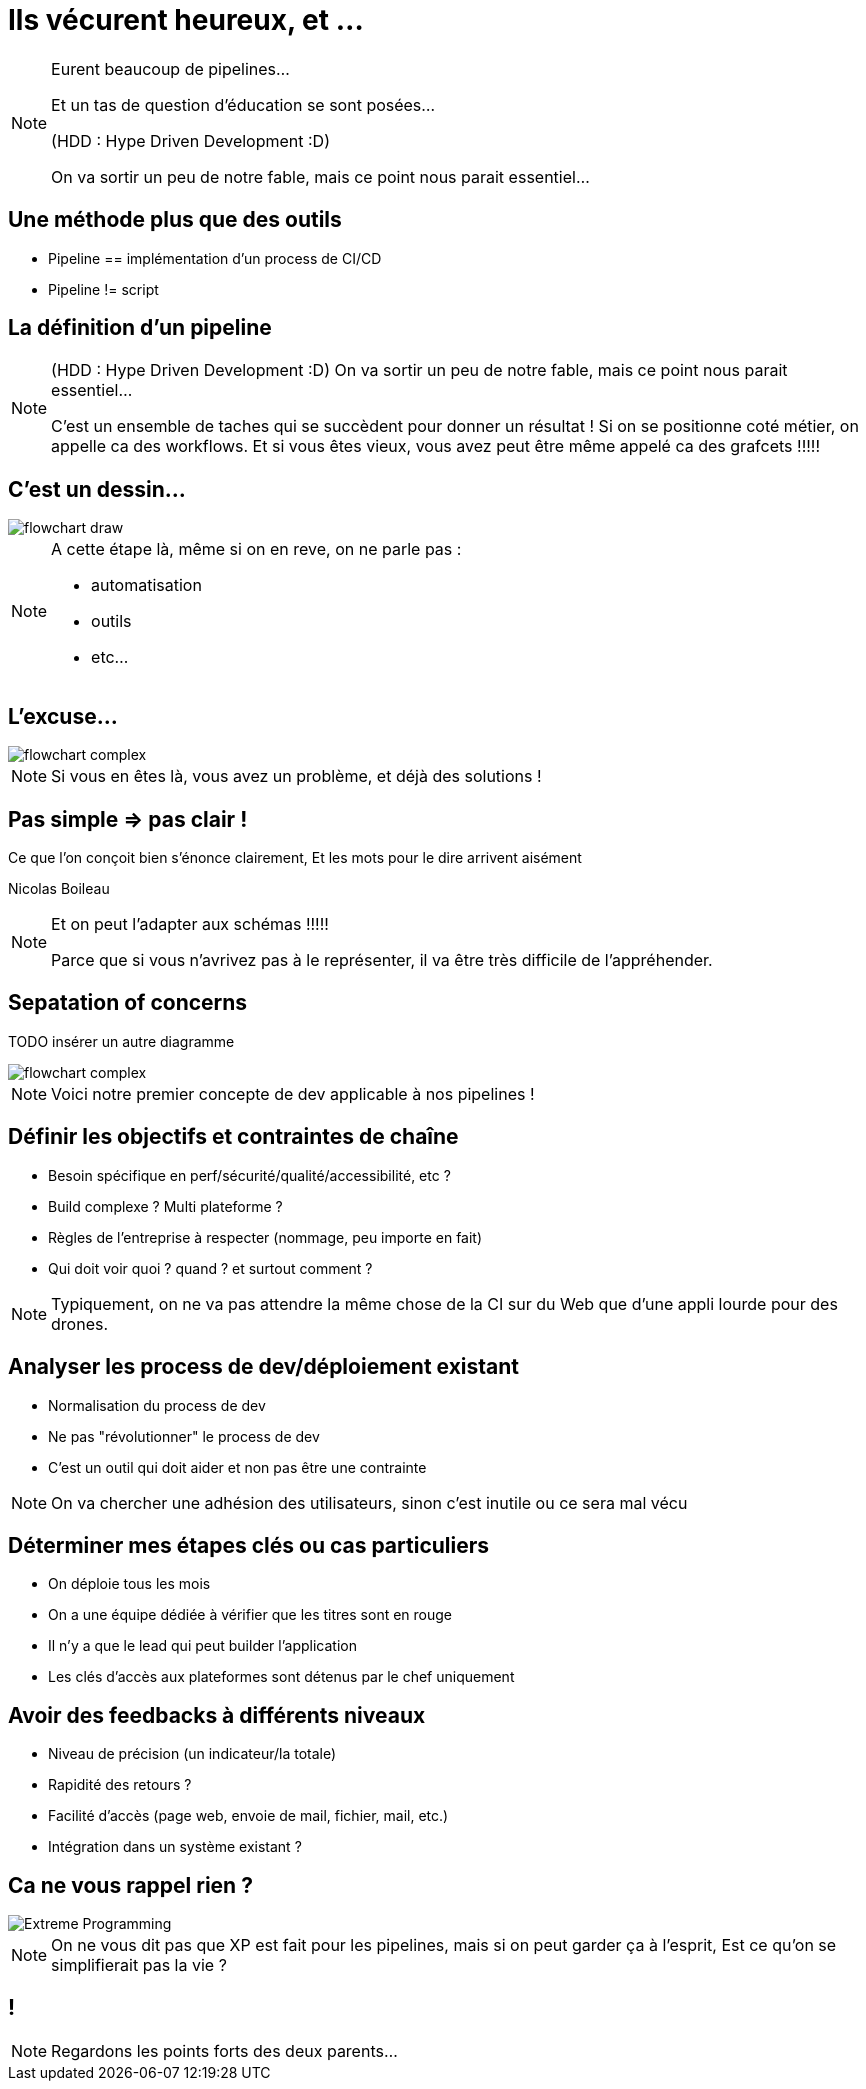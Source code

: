 = Ils vécurent heureux, et ...

[NOTE.speaker]
====
Eurent beaucoup de pipelines...

Et un tas de question d'éducation se sont posées...

(HDD : Hype Driven Development :D)

On va sortir un peu de notre fable, mais ce point nous parait essentiel...
====

== Une méthode plus que des outils

* Pipeline == implémentation d'un process de CI/CD
* Pipeline != script

== La définition d'un pipeline

[NOTE.speaker]
====
(HDD : Hype Driven Development :D)
On va sortir un peu de notre fable, mais ce point nous parait essentiel...

C'est un ensemble de taches qui se succèdent pour donner un résultat !
Si on se positionne coté métier, on appelle ca des workflows.
Et si vous êtes vieux, vous avez peut être même appelé ca des grafcets !!!!!
====

== C'est un dessin...

image::../images/flowchart-draw.png[]

[NOTE.speaker]
====
A cette étape là, même si on en reve, on ne parle pas :

* automatisation
* outils
* etc...
====


== L'excuse...

image::../images/flowchart-complex.jpg[]

[NOTE.speaker]
====
Si vous en êtes là, vous avez un problème, et déjà des solutions !
====

== Pas simple => pas clair !

Ce que l’on conçoit bien s’énonce clairement, Et les mots pour le dire arrivent aisément

[.ref]
Nicolas Boileau

[NOTE.speaker]
====
Et on peut l'adapter aux schémas !!!!!

Parce que si vous n'avrivez pas à le représenter, il va être très difficile de l'appréhender.
====

== Sepatation of concerns

TODO insérer un autre diagramme

image::../images/flowchart-complex.jpg[]

[NOTE.speaker]
====
Voici notre premier concepte de dev applicable à nos pipelines !
====

[.tips]
== Définir les objectifs et contraintes de chaîne

* Besoin spécifique en perf/sécurité/qualité/accessibilité, etc ?
* Build complexe ? Multi plateforme ?
* Règles de l'entreprise à respecter (nommage, peu importe en fait)
* Qui doit voir quoi ? quand ? et surtout comment ?

[NOTE.speaker]
====
Typiquement, on ne va pas attendre la même chose de la CI sur du Web que d'une appli lourde pour des drones.
====


[.tips]
== Analyser les process de dev/déploiement existant

* Normalisation du process de dev
* Ne pas "révolutionner" le process de dev
* C'est un outil qui doit aider et non pas être une contrainte

[NOTE.speaker]
====
On va chercher une adhésion des utilisateurs, sinon c'est inutile ou ce sera mal vécu
====

[.tips]
==  Déterminer mes étapes clés ou cas particuliers

* On déploie tous les mois
* On a une équipe dédiée à vérifier que les titres sont en rouge
* Il n'y a que le lead qui peut builder l'application
* Les clés d'accès aux plateformes sont détenus par le chef uniquement

[.tips]
== Avoir des feedbacks à différents niveaux

* Niveau de précision (un indicateur/la totale)
* Rapidité des retours ?
* Facilité d'accès (page web, envoie de mail, fichier, mail, etc.)
* Intégration dans un système existant ?

== Ca ne vous rappel rien ?

image::../images/Extreme_Programming.svg[]

[NOTE.speaker]
====
On ne vous dit pas que XP est fait pour les pipelines,
mais si on peut garder ça à l'esprit, Est ce qu'on se simplifierait pas la vie ?
====

[.transition]
== !

[NOTE.speaker]
====
Regardons les points forts des deux parents...
====

